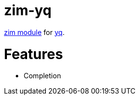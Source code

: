 = zim-yq

https://github.com/zimfw/zimfw[zim module] for https://github.com/mikefarah/yq[yq].

= Features

* Completion
